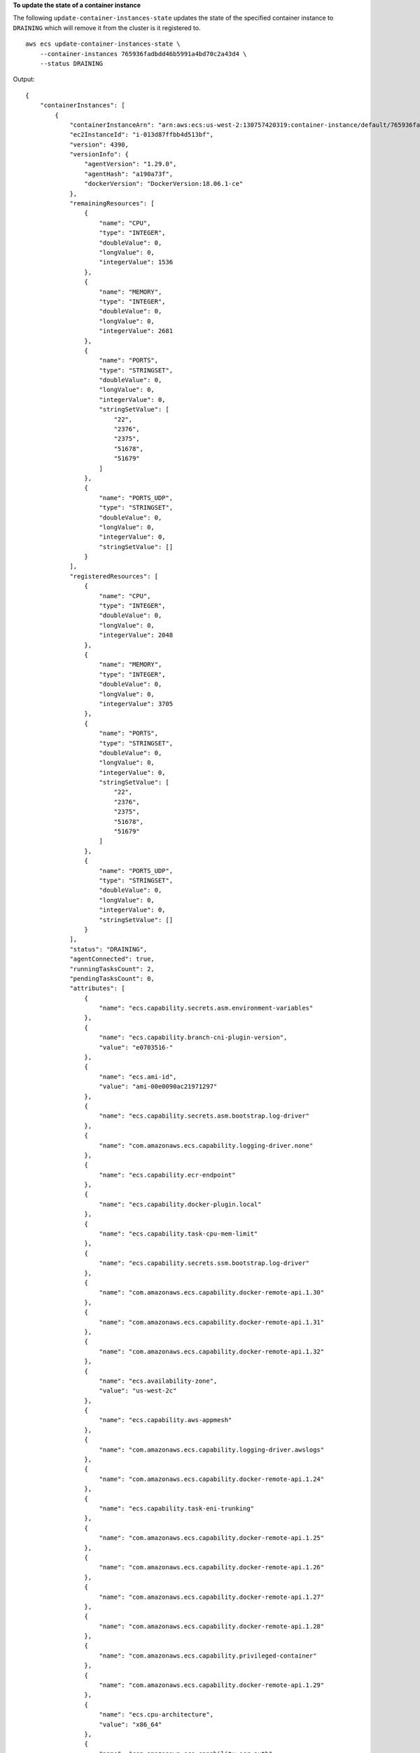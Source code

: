 **To update the state of a container instance**

The following ``update-container-instances-state`` updates the state of the specified container instance to ``DRAINING`` which will remove it from the cluster is it registered to. ::

    aws ecs update-container-instances-state \
        --container-instances 765936fadbdd46b5991a4bd70c2a43d4 \
        --status DRAINING

Output::

    {
        "containerInstances": [
            {
                "containerInstanceArn": "arn:aws:ecs:us-west-2:130757420319:container-instance/default/765936fadbdd46b5991a4bd70c2a43d4",
                "ec2InstanceId": "i-013d87ffbb4d513bf",
                "version": 4390,
                "versionInfo": {
                    "agentVersion": "1.29.0",
                    "agentHash": "a190a73f",
                    "dockerVersion": "DockerVersion:18.06.1-ce"
                },
                "remainingResources": [
                    {
                        "name": "CPU",
                        "type": "INTEGER",
                        "doubleValue": 0,
                        "longValue": 0,
                        "integerValue": 1536
                    },
                    {
                        "name": "MEMORY",
                        "type": "INTEGER",
                        "doubleValue": 0,
                        "longValue": 0,
                        "integerValue": 2681
                    },
                    {
                        "name": "PORTS",
                        "type": "STRINGSET",
                        "doubleValue": 0,
                        "longValue": 0,
                        "integerValue": 0,
                        "stringSetValue": [
                            "22",
                            "2376",
                            "2375",
                            "51678",
                            "51679"
                        ]
                    },
                    {
                        "name": "PORTS_UDP",
                        "type": "STRINGSET",
                        "doubleValue": 0,
                        "longValue": 0,
                        "integerValue": 0,
                        "stringSetValue": []
                    }
                ],
                "registeredResources": [
                    {
                        "name": "CPU",
                        "type": "INTEGER",
                        "doubleValue": 0,
                        "longValue": 0,
                        "integerValue": 2048
                    },
                    {
                        "name": "MEMORY",
                        "type": "INTEGER",
                        "doubleValue": 0,
                        "longValue": 0,
                        "integerValue": 3705
                    },
                    {
                        "name": "PORTS",
                        "type": "STRINGSET",
                        "doubleValue": 0,
                        "longValue": 0,
                        "integerValue": 0,
                        "stringSetValue": [
                            "22",
                            "2376",
                            "2375",
                            "51678",
                            "51679"
                        ]
                    },
                    {
                        "name": "PORTS_UDP",
                        "type": "STRINGSET",
                        "doubleValue": 0,
                        "longValue": 0,
                        "integerValue": 0,
                        "stringSetValue": []
                    }
                ],
                "status": "DRAINING",
                "agentConnected": true,
                "runningTasksCount": 2,
                "pendingTasksCount": 0,
                "attributes": [
                    {
                        "name": "ecs.capability.secrets.asm.environment-variables"
                    },
                    {
                        "name": "ecs.capability.branch-cni-plugin-version",
                        "value": "e0703516-"
                    },
                    {
                        "name": "ecs.ami-id",
                        "value": "ami-00e0090ac21971297"
                    },
                    {
                        "name": "ecs.capability.secrets.asm.bootstrap.log-driver"
                    },
                    {
                        "name": "com.amazonaws.ecs.capability.logging-driver.none"
                    },
                    {
                        "name": "ecs.capability.ecr-endpoint"
                    },
                    {
                        "name": "ecs.capability.docker-plugin.local"
                    },
                    {
                        "name": "ecs.capability.task-cpu-mem-limit"
                    },
                    {
                        "name": "ecs.capability.secrets.ssm.bootstrap.log-driver"
                    },
                    {
                        "name": "com.amazonaws.ecs.capability.docker-remote-api.1.30"
                    },
                    {
                        "name": "com.amazonaws.ecs.capability.docker-remote-api.1.31"
                    },
                    {
                        "name": "com.amazonaws.ecs.capability.docker-remote-api.1.32"
                    },
                    {
                        "name": "ecs.availability-zone",
                        "value": "us-west-2c"
                    },
                    {
                        "name": "ecs.capability.aws-appmesh"
                    },
                    {
                        "name": "com.amazonaws.ecs.capability.logging-driver.awslogs"
                    },
                    {
                        "name": "com.amazonaws.ecs.capability.docker-remote-api.1.24"
                    },
                    {
                        "name": "ecs.capability.task-eni-trunking"
                    },
                    {
                        "name": "com.amazonaws.ecs.capability.docker-remote-api.1.25"
                    },
                    {
                        "name": "com.amazonaws.ecs.capability.docker-remote-api.1.26"
                    },
                    {
                        "name": "com.amazonaws.ecs.capability.docker-remote-api.1.27"
                    },
                    {
                        "name": "com.amazonaws.ecs.capability.docker-remote-api.1.28"
                    },
                    {
                        "name": "com.amazonaws.ecs.capability.privileged-container"
                    },
                    {
                        "name": "com.amazonaws.ecs.capability.docker-remote-api.1.29"
                    },
                    {
                        "name": "ecs.cpu-architecture",
                        "value": "x86_64"
                    },
                    {
                        "name": "com.amazonaws.ecs.capability.ecr-auth"
                    },
                    {
                        "name": "com.amazonaws.ecs.capability.docker-remote-api.1.20"
                    },
                    {
                        "name": "ecs.os-type",
                        "value": "linux"
                    },
                    {
                        "name": "com.amazonaws.ecs.capability.docker-remote-api.1.21"
                    },
                    {
                        "name": "com.amazonaws.ecs.capability.docker-remote-api.1.22"
                    },
                    {
                        "name": "ecs.capability.task-eia"
                    },
                    {
                        "name": "com.amazonaws.ecs.capability.docker-remote-api.1.23"
                    },
                    {
                        "name": "ecs.capability.private-registry-authentication.secretsmanager"
                    },
                    {
                        "name": "com.amazonaws.ecs.capability.logging-driver.syslog"
                    },
                    {
                        "name": "com.amazonaws.ecs.capability.logging-driver.json-file"
                    },
                    {
                        "name": "ecs.capability.execution-role-awslogs"
                    },
                    {
                        "name": "ecs.vpc-id",
                        "value": "vpc-1234"
                    },
                    {
                        "name": "com.amazonaws.ecs.capability.docker-remote-api.1.17"
                    },
                    {
                        "name": "com.amazonaws.ecs.capability.docker-remote-api.1.18"
                    },
                    {
                        "name": "com.amazonaws.ecs.capability.docker-remote-api.1.19"
                    },
                    {
                        "name": "ecs.capability.task-eni"
                    },
                    {
                        "name": "ecs.capability.execution-role-ecr-pull"
                    },
                    {
                        "name": "ecs.capability.container-health-check"
                    },
                    {
                        "name": "ecs.subnet-id",
                        "value": "subnet-1234"
                    },
                    {
                        "name": "ecs.instance-type",
                        "value": "c5.large"
                    },
                    {
                        "name": "com.amazonaws.ecs.capability.task-iam-role-network-host"
                    },
                    {
                        "name": "ecs.capability.container-ordering"
                    },
                    {
                        "name": "ecs.capability.cni-plugin-version",
                        "value": "91ccefc8-2019.06.0"
                    },
                    {
                        "name": "ecs.capability.pid-ipc-namespace-sharing"
                    },
                    {
                        "name": "ecs.capability.secrets.ssm.environment-variables"
                    },
                    {
                        "name": "com.amazonaws.ecs.capability.task-iam-role"
                    }
                ],
                "registeredAt": 1560788724.507,
                "attachments": [],
                "tags": []
            }
        ],
        "failures": []
    }